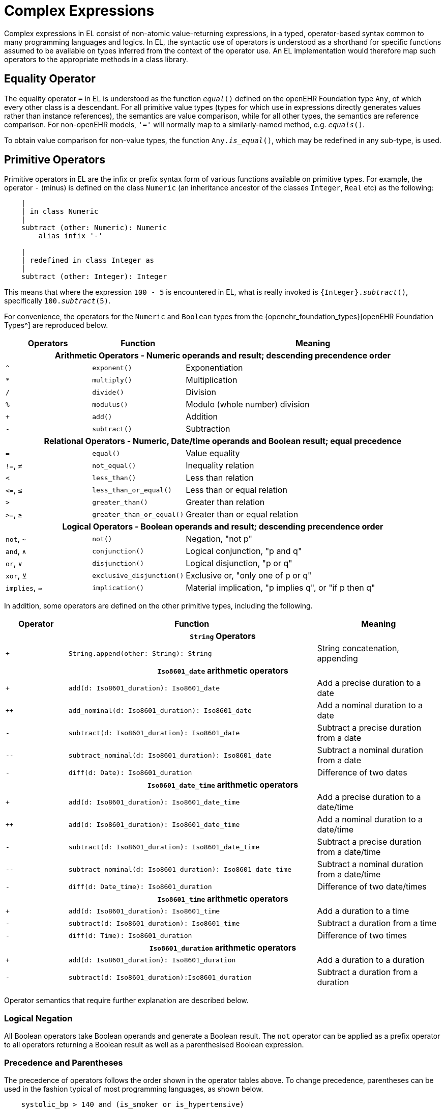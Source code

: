 = Complex Expressions

Complex expressions in EL consist of non-atomic value-returning expressions, in a typed, operator-based syntax common to many programming languages and logics. In EL, the syntactic use of operators is understood as a shorthand for specific functions assumed to be available on types inferred from the context of the operator use. An EL implementation would therefore map such operators to the appropriate methods in a class library.

== Equality Operator

The equality operator `=` in EL is understood as the function `_equal_()` defined on the openEHR Foundation type `Any`, of which every other class is a descendant. For all primitive value types (types for which use in expressions directly generates values rather than instance references), the semantics are value comparison, while for all other types, the semantics are reference comparison. For non-openEHR models, `'='` will normally map to a similarly-named method, e.g. `_equals_()`.

To obtain value comparison for non-value types, the function `Any._is_equal_()`, which may be redefined in any sub-type, is used.

== Primitive Operators

Primitive operators in EL are the infix or prefix syntax form of various functions available on primitive types. For example, the operator `-` (minus) is defined on the class `Numeric` (an inheritance ancestor of the classes `Integer`, `Real` etc) as the following:

[source,kotlin]
----
    |
    | in class Numeric
    |
    subtract (other: Numeric): Numeric
        alias infix '-'
    
    |
    | redefined in class Integer as
    |
    subtract (other: Integer): Integer
----

This means that where the expression `100 - 5` is encountered in EL, what is really invoked is `{Integer}._subtract_()`, specifically `100._subtract_(5)`.

For convenience, the operators for the `Numeric` and `Boolean` types from the {openehr_foundation_types}[openEHR Foundation Types^] are reproduced below.

[cols="1,1,3",options="header"]
|=================================================================
|Operators     |Function                   |Meaning
                               
3+^h|Arithmetic Operators - Numeric operands and result; descending precendence order

|`^`           |`exponent()`               |Exponentiation
|`*`           |`multiply()`               |Multiplication
|`/`           |`divide()`                 |Division
|`%`           |`modulus()`                |Modulo (whole number) division
|`+`           |`add()`                    |Addition
|`-`           |`subtract()`               |Subtraction

3+^h|Relational Operators - Numeric, Date/time operands and Boolean result; equal precedence

|`=`           |`equal()`                  |Value equality
|`!=`, `≠`     |`not_equal()`              |Inequality relation
|`<`           |`less_than()`              |Less than relation
|`\<=`, `≤`    |`less_than_or_equal()`     |Less than or equal relation
|`>`           |`greater_than()`           |Greater than relation
|`>=`, `≥`     |`greater_than_or_equal()`  |Greater than or equal relation

3+^h|Logical Operators - Boolean operands and result; descending precendence order

|`not`, `~`    |`not()`                    |Negation, "not p"
|`and`, `∧`   |`conjunction()`            |Logical conjunction, "p and q"
|`or`, `∨`    |`disjunction()`            |Logical disjunction, "p or q"
|`xor`, `⊻`    |`exclusive_disjunction()`  |Exclusive or, "only one of p or q"
|`implies`, `⇒`|`implication()`            |Material implication, "p implies q", or "if p then q"

|=================================================================

In addition, some operators are defined on the other primitive types, including the following.

[cols="1,4,2",options="header"]
|=================================================================
|Operator        |Function   	                                                |Meaning
                               
3+^h|`String` Operators

|`+`             |`String.append(other: String): String`                        |String concatenation, appending

3+^h|`Iso8601_date` arithmetic operators

|`+`             |`add(d: Iso8601_duration): Iso8601_date`                      |Add a precise duration to a date
|`++`            |`add_nominal(d: Iso8601_duration): Iso8601_date`              |Add a nominal duration to a date
|`-`             |`subtract(d: Iso8601_duration): Iso8601_date`                 |Subtract a precise duration from a date
|`--`            |`subtract_nominal(d: Iso8601_duration): Iso8601_date`         |Subtract a nominal duration from a date
|`-`             |`diff(d: Date): Iso8601_duration`                             |Difference of two dates

3+^h|`Iso8601_date_time` arithmetic operators

|`+`             |`add(d: Iso8601_duration): Iso8601_date_time`                 |Add a precise duration to a date/time
|`++`            |`add(d: Iso8601_duration): Iso8601_date_time`                 |Add a nominal duration to a date/time
|`-`             |`subtract(d: Iso8601_duration): Iso8601_date_time`            |Subtract a precise duration from a date/time
|`--`            |`subtract_nominal(d: Iso8601_duration): Iso8601_date_time`    |Subtract a nominal duration from a date/time
|`-`             |`diff(d: Date_time): Iso8601_duration`                        |Difference of two date/times

3+^h|`Iso8601_time` arithmetic operators

|`+`             |`add(d: Iso8601_duration): Iso8601_time`                      |Add a duration to a time
|`-`             |`subtract(d: Iso8601_duration): Iso8601_time`                 |Subtract a duration from a time
|`-`             |`diff(d: Time): Iso8601_duration`                             |Difference of two times

3+^h|`Iso8601_duration` arithmetic operators

|`+`             |`add(d: Iso8601_duration): Iso8601_duration`                  |Add a duration to a duration
|`-`             |`subtract(d: Iso8601_duration):Iso8601_duration`              |Subtract a duration from a duration

|=================================================================

Operator semantics that require further explanation are described below.

=== Logical Negation

All Boolean operators take Boolean operands and generate a Boolean result. The `not` operator can be applied as a prefix operator to all operators returning a Boolean result as well as a parenthesised Boolean expression.

=== Precedence and Parentheses

The precedence of operators follows the order shown in the operator tables above. To change precedence, parentheses can be used in the fashion typical of most programming languages, as shown below.

[source,kotlin]
--------
    systolic_bp > 140 and (is_smoker or is_hypertensive)
--------

== Higher-order Operators

=== Quantification Operators

The two standard quantification operators from predicate logic `there exists` (∃ operator) and `for all` (∀ operator) are defined in EL for the container types found in the {openehr_foundation_types}[openEHR Foundation Types^].

The textual syntax of `there exists` is as follows:

----
    there_exists v in container_var | <Boolean expression mentioning v> 
----

Here, the `|` symbol is usually read in English as 'such that'. The symbolic equivalent may also be used:

----
    ∃ v : container_var | <Boolean expression mentioning v>
----

The above may also be expressed in EL as its functional equivalent:

[source,kotlin]
----
    list_of_reals: List<Real>
    
    |
    | an expression that will return true if list_of_reals
    | contains a value greater than 140.0
    |
    list_of_reals.there_exists (
        agent (v: Real): Boolean {
            v > 140.0
        }
    )
----

The `for_all` operator has similar textual syntax:

----
    for_all v in container_var | <Boolean expression mentioning v>
----

Here, the `|` symbol is normally read in English as as 'it holds that'. The symbolic equivalent may also be used:

----
    ∀ v : container_var | <Boolean expression mentioning v>
----

The above may also be expressed in EL as its functional equivalent:

[source,kotlin]
----
    list_of_reals: List<Real>
    
    |
    | an expression that will return true if list_of_reals
    | consists of values all greater than 140.0
    |
    list_of_reals.for_all (
        agent (v: Real): Boolean {
            v > 140.0
        }
    )
----

== Decision Table Expressions

In EL, a _decision table_ is a construct that expresses the equivalent logic of a multi-branch construct that returns a single expression as a result. There are two flavours, both familiar to programmers in mainstream languages: the _condition chain_ (i.e. an if/then/else construct) and the _case table_ (i.e. a case statement). The evaluation of both constructs determines which of a number of possible expressions to return as the result, based on the prior evaluation of branch conditions, whose particular form depends on which flavour of construct is used. Both constructs are thus purely functional, i.e. their branches cannot contain statements (i.e. assignments, procedure calls etc), only expressions.

=== Condition Chain (if/then)

The syntax for a condition chain (the if/then equivalent) takes a standard form and a compact form. The standard form is as follows.

[source,kotlin]
----
    choice in
        <condition_1>:  <expression_1>,
        <condition_2>:  <expression_2>,
        ...
        <condition_N>:  <expression_N>,
        *:              <else expression>
    ;
----

In the above, the `'\*'` character is understood as a wildcard, meaning 'all other cases'. A final row containing `'*'` is thus equivalent to a catch-all 'else' branch in the if/then/else chain of a procedural language.

A realistic example is illustrated below, making use of line comments to visually aid the author.

[source,kotlin]
----
    molecular_subtype: Terminology_term
        Result := choice in
            =========================================================
            er_positive and 
            her2_negative and 
            not ki67.in_range ([high]):    #luminal_A,
            ---------------------------------------------------------
            er_positive and 
            her2_negative and 
            ki67.in_range ([high]):        #luminal_B_HER2_negative,
            ---------------------------------------------------------
            er_positive and 
            her2_positive:                 #luminal_B_HER2_positive,
            ---------------------------------------------------------
            er_negative and 
            pr_negative and 
            her2_positive and 
            ki67.in_range ([high]):        #HER2,
            ---------------------------------------------------------
            er_negative and
            pr_negative and 
            her2_negative and 
            ki67.in_range ([high]):        #triple_negative,
            ---------------------------------------------------------
            *:                             #none
            =========================================================
        ;
----

For the common degenerate case where there is a single condition, the standard form looks as follows:

[source,kotlin]
----
    calculate_score: Integer
        Result := choice in
            ============
            expr1:    2,
            ------------
            *:        0
            ============
        ;
----

While perfectly understandable (and legal syntax), the following compact form may be used instead:

[source,kotlin]
----
    calculate_score: Integer
        Result := expr1 ? 2 : 0
----

The above syntax is adopted from the C language family. It may be used to construct intelligible conditional arithmetic operations such as summing, e.g.:

[source,kotlin]
----
    ipi_raw_score: Integer
        Result := Result.add (
            =============================================
            age > 60                             ? 1 : 0,
            staging ∈ {#stage_III, #stage_IV}    ? 1 : 0,
            ldh.in_range (#normal)               ? 1 : 0,
            ecog > 1                             ? 1 : 0,
            extranodal_sites > 1                 ? 1 : 0
            =============================================
        )
        ;
----

=== Case Table

The Case Table syntax form (case statement equivalent) is logically no different from the more general condition chain, except that every branch condition expression takes the form `Expr ∈ Constr~i~`, where `Expr` is the same expression left-hand side for all branches, each having a variable right-hand side in the form of a value range constraint. Here the `∈` operator is read as 'is in', i.e. set-membership. The case table construct is designed to enable the value of a single determining expression to be tested against any number of value ranges. This is illustrated in the following example:

[source,kotlin]
----
    gfr_range: Real
    
    risk_assessment: Real
        Result := case gfr_range in
            =================
            |>20|:      1,
            |10 - 20|:  0.75,
            |<10|:      0.5
            =================
        ;
----

This expression returns one of the values 1, 0.75 or 0.5, depending on the evaluated value of `gfr_range`, but it could equally return the value of a more complex expression, including further instances of Case tables, Condition chains, operator expressions etc.

=== Nested Case Table

The following shows the use of nested case tables to achieve the effect of a credit application test, from an example in the {omg_dmn}[DMN^] specification.

[source,kotlin]
----
    post_bureau_risk_category: Terminology_term
        Result := case existing_customer in
            ========================================
            True:   case 
                    appl_risk_score 
                    in
                    --------------------------------
                    |≤120|:     case 
                                credit_score 
                                in
                                --------------------
                                |<590|:      #HIGH,
                                |590..610|:  #MEDIUM,
                                |>610|:      #LOW
                                --------------------
                                ;,
                    |>120|:     case
                                credit_score
                                in
                                --------------------
                                |<600|:      #HIGH,
                                |600..625|:  #MEDIUM,
                                |>625|:      #LOW
                                --------------------
                                ;
                    --------------------------------
                    ;,
            False:  case 
                    appl_risk_score 
                    in
                    --------------------------------
                    |≤100|:     case
                                credit_score
                                in
                                --------------------
                                |<580|:      #HIGH,
                                |580..600|:  #MEDIUM,
                                |>600|:      #LOW
                                --------------------
                                ;,
                    |>100|:     case
                                credit_score
                                in
                                --------------------
                                |<590|:      #HIGH,
                                |590..615|:  #MEDIUM,
                                |>615|:      #LOW
                                --------------------
                                ;
                    --------------------------------
                    ;
            ========================================
            ;
        ;
----

=== Multi-dimensional Case Table (experimental)

The credit assessment example above can be recoded as a sparse table.

[source,kotlin]
----
post_bureau_risk_category := multicase
    =======================================================================================
   {existing_customer,  appl_risk_score,        credit_score} in
    ---------------------------------------------------------------------------------------
    True:               |≤120|:                 |<590|:         #HIGH,
                                                |590..610|:     #MEDIUM,
                                                |>610|:         #LOW;
                        -------------------------------------------------------------------
                        |>120|:                 |<600|:         #HIGH,
                                                |600..625|:     #MEDIUM,
                                                |>625|:         #LOW;
                        ,
   ----------------------------------------------------------------------------------------
   False:               |≤100|:                 |<580|:         #HIGH,
                                                |580..600|:     #MEDIUM,
                                                |>600|:         #LOW;
                        -------------------------------------------------------------------
                        |>100|:                 |<590|:         #HIGH,
                                                |590..615|:     #MEDIUM,
                                                |>615|:         #LOW;
                        ;
    =======================================================================================
    ;
----

=== Two-dimensional Tables (experimental)

Two-dimensional decision tables are common in all sectors. Although they can be reduced to a condition chain, EL provides a more direct syntax that enables them to be expressed in a form visually very close to their logical form.

[source,kotlin]
----
item in
    ==========================================================================
                   {    isEconomy(p),   isBusiness(p),      isFirstClass(p) },
    --------------------------------------------------------------------------
    isChild(p):    {    50,             250,                1000            },
    --------------------------------------------------------------------------
    isAdult(p):    {    250 + trip.d,   450 + trip.d,       750 + trip.d    },
    --------------------------------------------------------------------------
    isMilitary(p): {    90,             250,                750 - 2 * p.age }
    ==========================================================================
;
----

